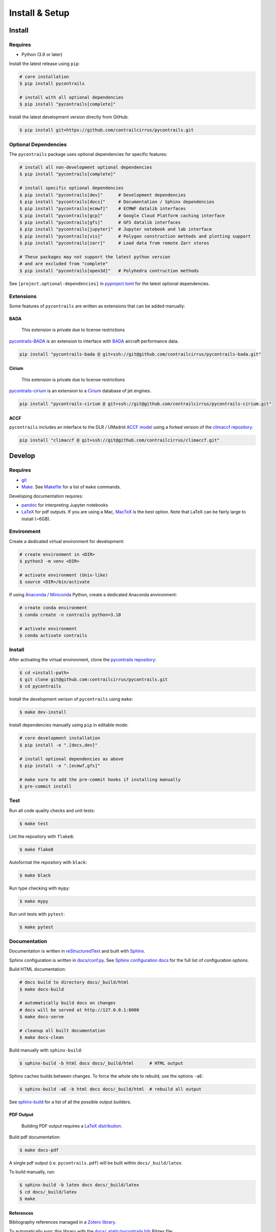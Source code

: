 
Install & Setup
===============


Install
-------

Requires
~~~~~~~~

- Python (3.9 or later)


Install the latest release using ``pip``:

.. code-block:: bash

    # core installation
    $ pip install pycontrails

    # install with all optional dependencies
    $ pip install "pycontrails[complete]"


Install the latest development version directly from GitHub:

.. code-block:: bash

    $ pip install git+https://github.com/contrailcirrus/pycontrails.git


Optional Dependencies
~~~~~~~~~~~~~~~~~~~~~

The ``pycontrails`` package uses optional dependencies for specific features:

.. code-block:: bash

    # install all non-development optional dependencies
    $ pip install "pycontrails[complete]"

    # install specific optional dependencies
    $ pip install "pycontrails[dev]"      # Development dependencies
    $ pip install "pycontrails[docs]"     # Documentation / Sphinx dependencies
    $ pip install "pycontrails[ecmwf]"    # ECMWF datalib interfaces
    $ pip install "pycontrails[gcp]"      # Google Cloud Platform caching interface
    $ pip install "pycontrails[gfs]"      # GFS datalib interfaces
    $ pip install "pycontrails[jupyter]"  # Jupyter notebook and lab interface
    $ pip install "pycontrails[vis]"      # Polygon construction methods and plotting support
    $ pip install "pycontrails[zarr]"     # Load data from remote Zarr stores

    # These packages may not support the latest python version
    # and are excluded from "complete"
    $ pip install "pycontrails[open3d]"   # Polyhedra contruction methods

See ``[project.optional-dependencies]`` in `pyproject.toml <https://github.com/contrailcirrus/pycontrails/blob/main/pyproject.toml>`_
for the latest optional dependencies.


Extensions
~~~~~~~~~~

Some features of ``pycontrails`` are written as extensions that can be added manually:

.. _bada-install:

BADA
""""

    This extension is private due to license restrictions

`pycontrails-BADA <https://github.com/contrailcirrus/pycontrails-bada>`_ is an extension to
interface with `BADA <https://www.eurocontrol.int/model/bada>`_ aircraft performance data.

.. code-block:: bash

    pip install "pycontrails-bada @ git+ssh://git@github.com/contrailcirrus/pycontrails-bada.git"

Cirium
""""""

    This extension is private due to license restrictions

`pycontrails-cirium <https://github.com/contrailcirrus/pycontrails-cirium>`_ is an extension
to a `Cirium <https://www.cirium.com/>`_ database of jet engines.

.. code-block:: bash

    pip install "pycontrails-cirium @ git+ssh://git@github.com/contrailcirrus/pycontrails-cirium.git"

.. _accf-install:

ACCF
""""

``pycontrails`` includes an interface to the DLR / UMadrid
`ACCF model <https://gmd.copernicus.org/preprints/gmd-2022-203/>`_
using a forked version of the `climaccf repository <https://github.com/dlr-pa/climaccf>`_.

.. code-block:: bash

    pip install "climaccf @ git+ssh://git@github.com/contrailcirrus/climaccf.git"


Develop
-------

Requires
~~~~~~~~

- `git <https://git-scm.com/>`_
- `Make <https://www.gnu.org/software/make/>`_. See `Makefile <https://github.com/contrailcirrus/pycontrails/blob/main/Makefile>`_ for a list of ``make`` commands.

Developing documentation requires:

- `pandoc <https://pandoc.org/installing.html>`_ for interpreting Jupyter notebooks
- `LaTeX <https://www.latex-project.org/get/>`_ for pdf outputs.
  If you are using a Mac, `MacTeX <https://www.tug.org/mactex/index.html>`_ is the best option.
  Note that LaTeX can be fairly large to install (~6GB).

Environment
~~~~~~~~~~~

Create a dedicated virtual environment for development:

.. code-block:: bash

    # create environment in <DIR>
    $ python3 -m venv <DIR>

    # activate environment (Unix-like)
    $ source <DIR>/bin/activate

If using `Anaconda <https://www.anaconda.com/>`_ / `Miniconda <https://docs.conda.io/en/latest/miniconda.html>`_
Python, create a dedicated Anaconda environment:

.. code-block:: bash

    # create conda environment
    $ conda create -n contrails python=3.10

    # activate environment
    $ conda activate contrails


Install
~~~~~~~

After activating the virtual environment, clone the `pycontrails repository <https://github.com/contrailcirrus/pycontrails>`_:

.. code-block:: bash

    $ cd <install-path>
    $ git clone git@github.com:contrailcirrus/pycontrails.git
    $ cd pycontrails

Install the development verison of ``pycontrails`` using ``make``:

.. code-block:: bash

    $ make dev-install

Install dependencies manually using ``pip`` in editable mode:

.. code-block:: bash

    # core development installation
    $ pip install -e ".[docs,dev]"

    # install optional dependencies as above
    $ pip install -e ".[ecmwf,gfs]"

    # make sure to add the pre-commit hooks if installing manually
    $ pre-commit install


Test
~~~~

Run all code quality checks and unit tests:

.. code-block:: bash

    $ make test

Lint the repository with ``flake8``:

.. code-block:: bash

    $ make flake8

Autoformat the repository with ``black``:

.. code-block:: bash

    $ make black

Run type checking with ``mypy``:

.. code-block:: bash

    $ make mypy

Run unit tests with ``pytest``:

.. code-block:: bash

    $ make pytest


Documentation
~~~~~~~~~~~~~

Documentation is written in `reStructuredText <http://docutils.sourceforge.net/rst.html>`_
and built with `Sphinx <https://www.sphinx-doc.org/en/master/>`_.

Sphinx configuration is written in `docs/conf.py <https://github.com/contrailcirrus/pycontrails/blob/main/docs/conf.py>`_.
See `Sphinx configuration docs <https://www.sphinx-doc.org/en/master/usage/configuration.html>`_ for the full list of configuration options.

Build HTML documentation:

.. code-block:: bash

    # docs build to directory docs/_build/html
    $ make docs-build

    # automatically build docs on changes
    # docs will be served at http://127.0.0.1:8000
    $ make docs-serve

    # cleanup all built documentation
    $ make docs-clean

Build manually with ``sphinx-build``:

.. code-block:: bash

    $ sphinx-build -b html docs docs/_build/html      # HTML output

Sphinx caches builds between changes.
To force the whole site to rebuild, use the options ``-aE``:

.. code-block:: bash

    $ sphinx-build -aE -b html docs docs/_build/html  # rebuild all output

See `sphinx-build <https://www.sphinx-doc.org/en/master/man/sphinx-build.html#cmdoption-sphinx-build-b>`_
for a list of all the possible output builders.


PDF Output
""""""""""

    Building PDF output requires a `LaTeX distribution <https://www.latex-project.org/get/>`_.

Build pdf documentation:

.. code-block:: bash

    $ make docs-pdf

A single pdf output (i.e. ``pycontrails.pdf``) will be built within ``docs/_build/latex``.

To build manually, run:


.. code-block:: bash

    $ sphinx-build -b latex docs docs/_build/latex
    $ cd docs/_build/latex
    $ make

References
""""""""""

Bibliography references managed in a `Zotero library <https://www.zotero.org/groups/4730892/pycontrails/library>`_.

To automatically sync this library with the
`docs/_static/pycontrails.bib <https://github.com/contrailcirrus/pycontrails/blob/main/docs/_static/pycontrails.bib>`_ Bibtex file:

- Install `Zotero <https://www.zotero.org/>`_ and add the `pycontrails collection <https://www.zotero.org/groups/4730892/pycontrails/library>`_.
- Install the `Zotero Better Bibtex extension <https://retorque.re/zotero-better-bibtex/installation/>`_. Leave defaults during setup.
- Right click on the **pycontrails** library and select *Export Library*
- Export as *Better Bibtex*. You can optionally check *Keep Updated* if you want
  this file to update every time you make a change to the library.
- Select the file ``_static/pycontrails.bib`` and press *Save* to overwrite the file.
- Commit the updated ``_static/pycontrails.bib``
